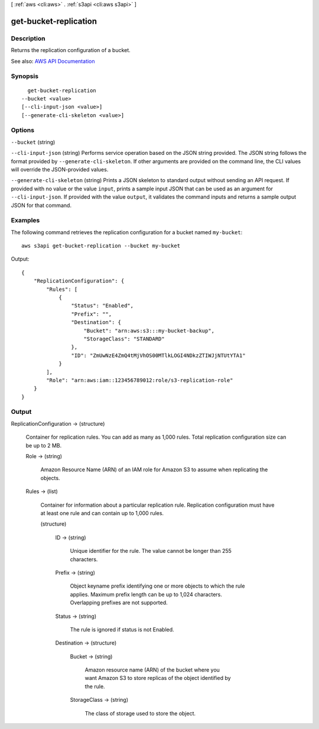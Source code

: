 [ :ref:`aws <cli:aws>` . :ref:`s3api <cli:aws s3api>` ]

.. _cli:aws s3api get-bucket-replication:


**********************
get-bucket-replication
**********************



===========
Description
===========

Returns the replication configuration of a bucket.

See also: `AWS API Documentation <https://docs.aws.amazon.com/goto/WebAPI/s3-2006-03-01/GetBucketReplication>`_


========
Synopsis
========

::

    get-bucket-replication
  --bucket <value>
  [--cli-input-json <value>]
  [--generate-cli-skeleton <value>]




=======
Options
=======

``--bucket`` (string)


``--cli-input-json`` (string)
Performs service operation based on the JSON string provided. The JSON string follows the format provided by ``--generate-cli-skeleton``. If other arguments are provided on the command line, the CLI values will override the JSON-provided values.

``--generate-cli-skeleton`` (string)
Prints a JSON skeleton to standard output without sending an API request. If provided with no value or the value ``input``, prints a sample input JSON that can be used as an argument for ``--cli-input-json``. If provided with the value ``output``, it validates the command inputs and returns a sample output JSON for that command.



========
Examples
========

The following command retrieves the replication configuration for a bucket named ``my-bucket``::

  aws s3api get-bucket-replication --bucket my-bucket

Output::

  {
      "ReplicationConfiguration": {
          "Rules": [
              {
                  "Status": "Enabled",
                  "Prefix": "",
                  "Destination": {
                      "Bucket": "arn:aws:s3:::my-bucket-backup",
                      "StorageClass": "STANDARD"
                  },
                  "ID": "ZmUwNzE4ZmQ4tMjVhOS00MTlkLOGI4NDkzZTIWJjNTUtYTA1"
              }
          ],
          "Role": "arn:aws:iam::123456789012:role/s3-replication-role"
      }
  }

======
Output
======

ReplicationConfiguration -> (structure)

  Container for replication rules. You can add as many as 1,000 rules. Total replication configuration size can be up to 2 MB.

  Role -> (string)

    Amazon Resource Name (ARN) of an IAM role for Amazon S3 to assume when replicating the objects.

    

  Rules -> (list)

    Container for information about a particular replication rule. Replication configuration must have at least one rule and can contain up to 1,000 rules.

    (structure)

      

      ID -> (string)

        Unique identifier for the rule. The value cannot be longer than 255 characters.

        

      Prefix -> (string)

        Object keyname prefix identifying one or more objects to which the rule applies. Maximum prefix length can be up to 1,024 characters. Overlapping prefixes are not supported.

        

      Status -> (string)

        The rule is ignored if status is not Enabled.

        

      Destination -> (structure)

        

        Bucket -> (string)

          Amazon resource name (ARN) of the bucket where you want Amazon S3 to store replicas of the object identified by the rule.

          

        StorageClass -> (string)

          The class of storage used to store the object.

          

        

      

    

  

